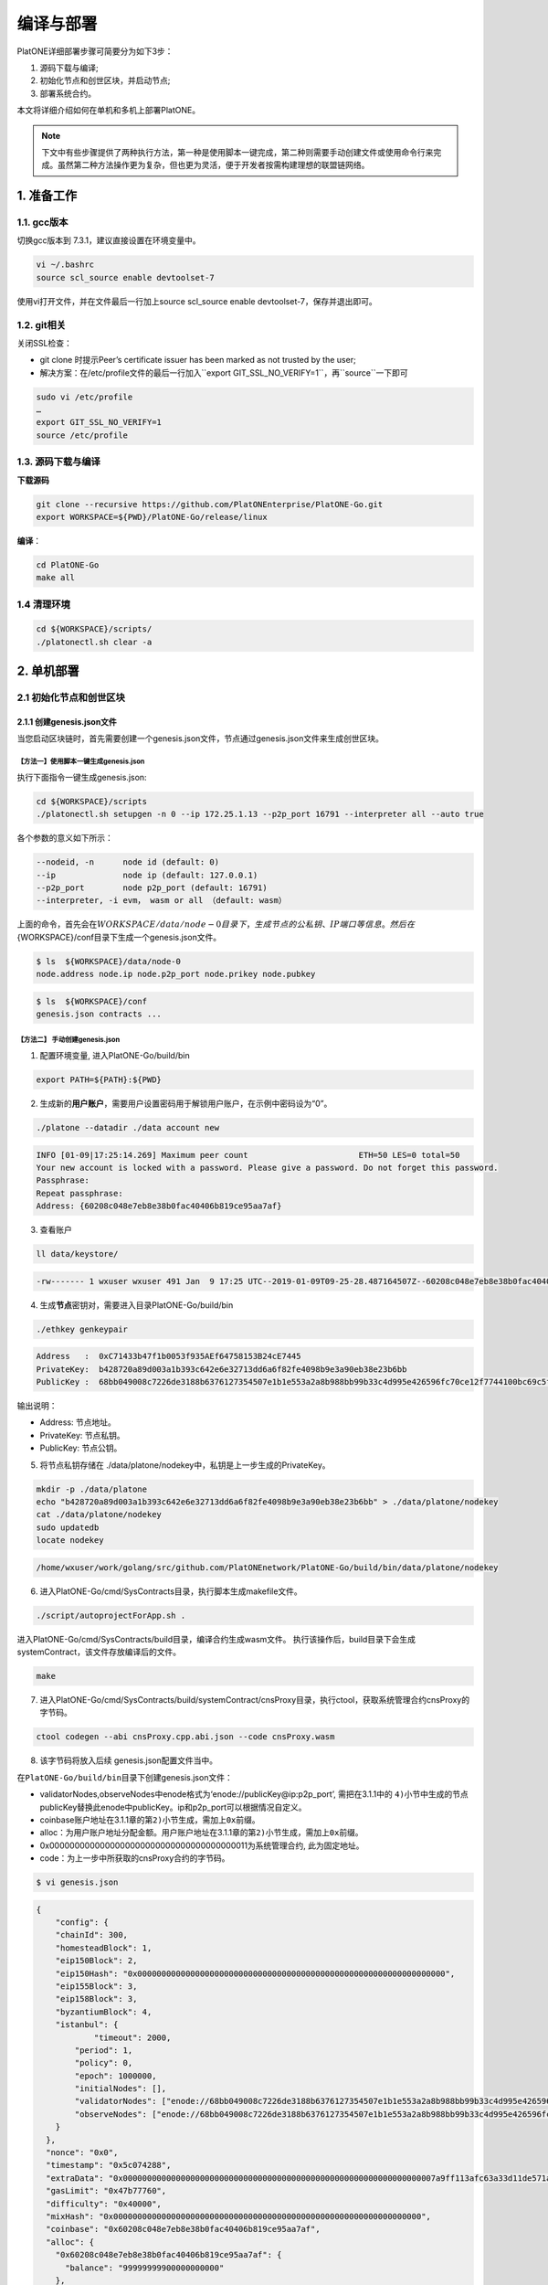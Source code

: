 ==========
编译与部署
==========

PlatONE详细部署步骤可简要分为如下3步：

1) 源码下载与编译;

2) 初始化节点和创世区块，并启动节点;

3) 部署系统合约。

本文将详细介绍如何在单机和多机上部署PlatONE。

.. note:: 下文中有些步骤提供了两种执行方法，第一种是使用脚本一键完成，第二种则需要手动创建文件或使用命令行来完成。虽然第二种方法操作更为复杂，但也更为灵活，便于开发者按需构建理想的联盟链网络。

1. 准备工作
===========

1.1. gcc版本
^^^^^^^^^^^^

切换gcc版本到 7.3.1，建议直接设置在环境变量中。

.. code:: bash

   vi ~/.bashrc
   source scl_source enable devtoolset-7

使用vi打开文件，并在文件最后一行加上source scl_source enable
devtoolset-7，保存并退出即可。

1.2. git相关
^^^^^^^^^^^^

关闭SSL检查：

-  git clone 时提示Peer’s certificate issuer has been marked as not
   trusted by the user; 
  
- 解决方案：在/etc/profile文件的最后一行加入``export GIT_SSL_NO_VERIFY=1``，再``source``一下即可

.. code:: bash

   sudo vi /etc/profile
   …
   export GIT_SSL_NO_VERIFY=1
   source /etc/profile

1.3. 源码下载与编译
^^^^^^^^^^^^^^^^^^^


**下载源码**

.. code:: bash

	git clone --recursive https://github.com/PlatONEnterprise/PlatONE-Go.git
	export WORKSPACE=${PWD}/PlatONE-Go/release/linux

**编译**：

.. code:: bash

   cd PlatONE-Go
   make all
   
1.4 清理环境
^^^^^^^^^^^^

.. code:: bash

   cd ${WORKSPACE}/scripts/
   ./platonectl.sh clear -a

2. 单机部署
===========

2.1 初始化节点和创世区块
^^^^^^^^^^^^^^^^^^^^^^^^

2.1.1 创建genesis.json文件
--------------------------

当您启动区块链时，首先需要创建一个genesis.json文件，节点通过genesis.json文件来生成创世区块。

【方法一】使用脚本一键生成genesis.json
>>>>>>>>>>>>>>>>>>>>>>>>>>>>>>>>>>>>>>

执行下面指令一键生成genesis.json:

.. code:: bash

   cd ${WORKSPACE}/scripts
   ./platonectl.sh setupgen -n 0 --ip 172.25.1.13 --p2p_port 16791 --interpreter all --auto true

各个参数的意义如下所示：

.. code:: bash

   --nodeid, -n      node id (default: 0)
   --ip              node ip (default: 127.0.0.1)
   --p2p_port        node p2p_port (default: 16791)
   --interpreter, -i evm， wasm or all （default: wasm）

上面的命令，首先会在\ :math:`{WORKSPACE}/data/node-0目录下，生成节点的公私钥、IP端口等信息。 然后在`\ {WORKSPACE}/conf目录下生成一个genesis.json文件。

.. code:: bash

   $ ls  ${WORKSPACE}/data/node-0
   node.address node.ip node.p2p_port node.prikey node.pubkey

.. code:: bash

   $ ls  ${WORKSPACE}/conf
   genesis.json contracts ...

【方法二】 手动创建genesis.json
>>>>>>>>>>>>>>>>>>>>>>>>>>>>>>>

1) 配置环境变量, 进入PlatONE-Go/build/bin

.. code:: bash

      export PATH=${PATH}:${PWD}

2) 生成新的\ **用户账户**\ ，需要用户设置密码用于解锁用户账户，在示例中密码设为“0”。

.. code:: bash

      ./platone --datadir ./data account new

.. code:: console

      INFO [01-09|17:25:14.269] Maximum peer count                       ETH=50 LES=0 total=50
      Your new account is locked with a password. Please give a password. Do not forget this password.
      Passphrase:
      Repeat passphrase:
      Address: {60208c048e7eb8e38b0fac40406b819ce95aa7af}

3) 查看账户

.. code:: bash

      ll data/keystore/
	  
.. code:: console

      -rw------- 1 wxuser wxuser 491 Jan  9 17:25 UTC--2019-01-09T09-25-28.487164507Z--60208c048e7eb8e38b0fac40406b819ce95aa7af

4) 生成\ **节点**\ 密钥对，需要进入目录PlatONE-Go/build/bin

.. code:: bash

      ./ethkey genkeypair

.. code:: console

      Address   :  0xC71433b47f1b0053f935AEf64758153B24cE7445
      PrivateKey:  b428720a89d003a1b393c642e6e32713dd6a6f82fe4098b9e3a90eb38e23b6bb
      PublicKey :  68bb049008c7226de3188b6376127354507e1b1e553a2a8b988bb99b33c4d995e426596fc70ce12f7744100bc69c5f0bce748bc298bf8f0d0de1f5929850b5f4

输出说明：

-  Address: 节点地址。
-  PrivateKey: 节点私钥。
-  PublicKey: 节点公钥。

5) 将节点私钥存储在
   ./data/platone/nodekey中，私钥是上一步生成的PrivateKey。

.. code:: bash

      mkdir -p ./data/platone
      echo "b428720a89d003a1b393c642e6e32713dd6a6f82fe4098b9e3a90eb38e23b6bb" > ./data/platone/nodekey
      cat ./data/platone/nodekey
      sudo updatedb
      locate nodekey
	  
.. code:: console

      /home/wxuser/work/golang/src/github.com/PlatONEnetwork/PlatONE-Go/build/bin/data/platone/nodekey


6) 进入PlatONE-Go/cmd/SysContracts目录，执行脚本生成makefile文件。

.. code:: bash

   ./script/autoprojectForApp.sh .

进入PlatONE-Go/cmd/SysContracts/build目录，编译合约生成wasm文件。
执行该操作后，build目录下会生成systemContract，该文件存放编译后的文件。

.. code:: bash

   make

7) 进入PlatONE-Go/cmd/SysContracts/build/systemContract/cnsProxy目录，执行ctool，获取系统管理合约cnsProxy的字节码。

.. code:: bash

   ctool codegen --abi cnsProxy.cpp.abi.json --code cnsProxy.wasm

8) 该字节码将放入后续 genesis.json配置文件当中。

在\ ``PlatONE-Go/build/bin``\ 目录下创建genesis.json文件：

-  validatorNodes,observeNodes中enode格式为‘enode://publicKey@ip:p2p_port’,
   需把在3.1.1中的
   ``4)``\ 小节中生成的节点publicKey替换此enode中publicKey。ip和p2p_port可以根据情况自定义。
-  coinbase账户地址在3.1.1章的第\ ``2)``\ 小节生成，需加上\ ``0x``\ 前缀。
-  alloc：为用户账户地址分配金额。用户账户地址在3.1.1章的第\ ``2)``\ 小节生成，需加上\ ``0x``\ 前缀。
-  0x0000000000000000000000000000000000000011为系统管理合约,
   此为固定地址。
-  code：为上一步中所获取的cnsProxy合约的字节码。

.. code:: bash

   $ vi genesis.json

.. code:: json

   {
       "config": {
       "chainId": 300,
       "homesteadBlock": 1,
       "eip150Block": 2,
       "eip150Hash": "0x0000000000000000000000000000000000000000000000000000000000000000",
       "eip155Block": 3,
       "eip158Block": 3,
       "byzantiumBlock": 4,
       "istanbul": {
               "timeout": 2000,
           "period": 1,
           "policy": 0,
           "epoch": 1000000,
           "initialNodes": [],
           "validatorNodes": ["enode://68bb049008c7226de3188b6376127354507e1b1e553a2a8b988bb99b33c4d995e426596fc70ce12f7744100bc69c5f0bce748bc298bf8f0d0de1f5929850b5f4@127.0.0.1:16789"],
           "observeNodes": ["enode://68bb049008c7226de3188b6376127354507e1b1e553a2a8b988bb99b33c4d995e426596fc70ce12f7744100bc69c5f0bce748bc298bf8f0d0de1f5929850b5f4@127.0.0.1:16789"]
       }
     },
     "nonce": "0x0",
     "timestamp": "0x5c074288",
     "extraData": "0x00000000000000000000000000000000000000000000000000000000000000007a9ff113afc63a33d11de571a679f914983a085d1e08972dcb449a02319c1661b931b1962bce02dfc6583885512702952b57bba0e307d4ad66668c5fc48a45dfeed85a7e41f0bdee047063066eae02910000000000000000000000000000000000000000000000000000000000000000000000000000000000000000000000000000000000000000000000000000000000",
     "gasLimit": "0x47b77760",
     "difficulty": "0x40000",
     "mixHash": "0x0000000000000000000000000000000000000000000000000000000000000000",
     "coinbase": "0x60208c048e7eb8e38b0fac40406b819ce95aa7af",
     "alloc": {
       "0x60208c048e7eb8e38b0fac40406b819ce95aa7af": {
         "balance": "99999999900000000000"
       },
       "0x0000000000000000000000000000000000000011": {
         "balance": "99900000000000000000",
         "code": "cnsProxy字节码"
       }
     },
     "number": "0x0",
     "gasUsed": "0x0",
     "parentHash": "0x0000000000000000000000000000000000000000000000000000000000000000"
   }


2.1.2 初始化节点和创世区块
--------------------------

【方法一】脚本
>>>>>>>>>>>>>>

执行如下命令，会根据genesis.json文件，在数据目录下产生创世区块，并配置节点的RPC和websocket端口信息。

.. code:: bash

   cd ${WORKSPACE}/scripts/
   ./platonectl.sh init -n 0 --ip 172.25.1.13 --rpc_port 6791 --p2p_port 16791 --ws_port 26791 --auto "true"

各个参数的意义如下所示：

.. code:: bash

   --nodeid, -n      node id (default: 0)
   --ip              node ip (default: 127.0.0.1)
   --p2p_port        node p2p_port (default: 16791)
   --rpc_port        node rpc_port (default: 6791)
   --ws_port         node websoket port (default: 26791)

【方法二】命令行
>>>>>>>>>>>>>>>>

在\ ``PlatONE-Go/build/bin``\ 目录下执行下面指令初始化创世区块：

.. code:: console

   $ platone --datadir ./data init genesis.json

结果如下：

.. code:: console

   INFO [01-09|17:31:58.832] Maximum peer count                       ETH=50 LES=0 total=50
   INFO [01-09|17:31:58.833] Allocated cache and file handles         database=/home/wxuser/manual-Platon/build/bin/data/platon/chaindata cache=16 handles=16
   INFO [01-09|17:31:58.839] Writing custom genesis block
   INFO [01-09|17:31:58.840] Persisted trie from memory database      nodes=1 size=150.00B time=34.546µs gcnodes=0 gcsize=0.00B gctime=0s livenodes=1 livesize=0.00B
   INFO [01-09|17:31:58.840] Successfully wrote genesis state         database=chaindata                                                  hash=4fe06b…382a26
   INFO [01-09|17:31:58.840] Allocated cache and file handles         database=/home/wxuser/manual-Platon/build/bin/data/platon/lightchaindata cache=16 handles=16
   INFO [01-09|17:31:58.848] Writing custom genesis block
   INFO [01-09|17:31:58.848] Persisted trie from memory database      nodes=1 size=150.00B time=238.177µs gcnodes=0 gcsize=0.00B gctime=0s livenodes=1 livesize=0.00B
   INFO [01-09|17:31:58.848] Successfully wrote genesis state         database=lightchaindata                                                  hash=4fe06b…382a26

查看目录：

.. code:: bash

   ll -R data/

结果如下：

.. code:: console

   data/:
   total 0
   drwx------ 2 wxuser wxuser 91 Jan  9 17:25 keystore
   drwxr-xr-x 4 wxuser wxuser 45 Jan  9 17:31 platon

   data/keystore:
   total 4
   -rw------- 1 wxuser wxuser 491 Jan  9 17:25 UTC--2019-01-09T09-25-28.487164507Z--60208c048e7eb8e38b0fac40406b819ce95aa7af

   data/platon:
   total 0
   drwxr-xr-x 2 wxuser wxuser 85 Jan  9 17:31 chaindata
   drwxr-xr-x 2 wxuser wxuser 85 Jan  9 17:31 lightchaindata

   data/platon/chaindata:
   total 16
   -rw-r--r-- 1 wxuser wxuser 1802 Jan  9 17:31 000001.log
   -rw-r--r-- 1 wxuser wxuser   16 Jan  9 17:31 CURRENT
   -rw-r--r-- 1 wxuser wxuser    0 Jan  9 17:31 LOCK
   -rw-r--r-- 1 wxuser wxuser  358 Jan  9 17:31 LOG
   -rw-r--r-- 1 wxuser wxuser   54 Jan  9 17:31 MANIFEST-000000

   data/platon/lightchaindata:
   total 16
   -rw-r--r-- 1 wxuser wxuser 1802 Jan  9 17:31 000001.log
   -rw-r--r-- 1 wxuser wxuser   16 Jan  9 17:31 CURRENT
   -rw-r--r-- 1 wxuser wxuser    0 Jan  9 17:31 LOCK
   -rw-r--r-- 1 wxuser wxuser  358 Jan  9 17:31 LOG
   -rw-r--r-- 1 wxuser wxuser   54 Jan  9 17:31 MANIFEST-000000

2.1.3 启动节点
--------------

【方法一】脚本
>>>>>>>>>>>>>>

默认启动命令：

.. code:: bash

   cd ${WORKSPACE}/scripts/
   ./platonectl.sh start -n 0

节点启动后，可以通过节点运行日志跟踪节点的运行状态。

.. code:: bash

   节点数据： ${WORKSPACE}/data/node-0/
   节点运行日志：  ${WORKSPACE}/data/node-0/logs/platone_log/

在启动节点时, 可以指定日志文件夹的路径,
指定platone启动时额外的命令行参数等. (注意: 路径连接符’/’ 需要进行转义,
参数option的值, 必须加上引号)

-  **日志位置**：生产环境需要指定日志存放路径

   -  ``--logdir, -d log dir (default: ../data/node_dir/logs/)``

-  **日志等级**：通过\ ``-e``
   指定了\ **额外参数**\ ，通过\ ``-e '--verbosity 2'``\ 可以用来指定日志等级为2。
-  通过\ ``--bootnodes``\ 指定区块链入口节点，节点启动时会主动连接指定为bootnodes的节点，以接入区块链网络。

如下命令指定了log日志目录、日志级别以及启动时要连接的节点：

.. code:: bash

   ./platonectl.sh start -n x -d "\/opt\/logs"  -e "--verbosity 3 --debug --bootnodes enode://8ab91d36a58e03c7d5528ea9186474cf5bfbec46d24cd59cf5eef1b63b2f4120334ca2a6af9ae495fa1931cdfe684caa74c86ad77fcfa0f044f4da30f7a83a4e@172.25.1.13:16791"

日志文件夹中包含wasm执行的日志与platone运行的日志. 随时间推移,
日志文件会越积越多, 建议进行挂载, 或者进行定期删除等操作。

【方法二】命令行
>>>>>>>>>>>>>>>>

1) 在\ ``PlatONE-Go/build/bin``\ 目录下执行下面指令：

.. code:: bash

   platone --identity "platone" --datadir ./data --port 16789 --rpcaddr 0.0.0.0 --rpcport 6789 --rpcapi "db,eth,net,web3,admin,personal" --rpc --nodiscover --nodekey "./data/platone/nodekey" --verbosity 4 --wasmlog ./wasm.log --bootnodes "enode://68bb049008c7226de3188b6376127354507e1b1e553a2a8b988bb99b33c4d995e426596fc70ce12f7744100bc69c5f0bce748bc298bf8f0d0de1f5929850b5f4@127.0.0.1:16789"

.. note:: ``--verbosity`` 4 会将wasm log打出来， ``--wasmlog`` 指定将log输出到哪个文件, ``--bootnodes`` 需要指定genesis.json中observeNodes字段中的一个或者多个enode节点

.. code:: console

   INFO [01-09|17:42:01.165] Maximum peer count                       ETH=50 LES=0 total=50
   INFO [01-09|17:42:01.166] Starting peer-to-peer node               instance=Geth/node1/v1.8.16-stable-7ee6fe39/linux-amd64/go1.11.4
   INFO [01-09|17:42:01.166] Allocated cache and file handles         database=/home/wxuser/manual-Platon/build/bin/data/platon/chaindata cache=768 handles=512
   INFO [01-09|17:42:01.183] Initialised chain configuration          config="{ChainID: 300 Homestead: 1 DAO: <nil> DAOSupport: false EIP150: 2 EIP155: 3 EIP158: 3 Byzantium: 4 Constantinople: <nil> Engine: &{0 0 0 0 0 [{127.0.0.1 16789 16789 68bb049008c7226de3188b6376127354507e1b1e553a2a8b988bb99b33c4d995e426596fc70ce12f7744100bc69c5f0bce748bc298bf8f0d0de1f5929850b5f4 [149 178 250 27 246 47 49 86 100 108 50 3 199 20 51 180 127 27 0 83 249 53 174 246 71 88 21 59 36 206 116 69] {0 0 <nil>}}] 00000000000000000000000000000000000000000000000000000000000000000000000000000000000000000000000000000000000000000000000000000000 <nil>}}"
   INFO [01-09|17:42:01.183] Initialising Ethereum protocol           versions="[63 62]" network=300
   INFO [01-09|17:42:01.184] Loaded most recent local header          number=0 hash=4fe06b…382a26 age=1mo5d6h
   INFO [01-09|17:42:01.184] Loaded most recent local full block      number=0 hash=4fe06b…382a26 age=1mo5d6h
   INFO [01-09|17:42:01.184] Loaded most recent local fast block      number=0 hash=4fe06b…382a26 age=1mo5d6h
   INFO [01-09|17:42:01.184] Read the StateDB instance from the cache map sealHash=bbbae7…30dbfb
   INFO [01-09|17:42:01.184] Loaded local transaction journal         transactions=0 dropped=0
   INFO [01-09|17:42:01.185] Regenerated local transaction journal    transactions=0 accounts=0
   INFO [01-09|17:42:01.185] Loaded local mpc transaction journal     mpc transactions=0 dropped=0
   INFO [01-09|17:42:01.185] Init mpc processor success               osType=linux icepath= httpEndpoint=http://127.0.0.1:6789
   INFO [01-09|17:42:01.185] commitDuration                           commitDuration=950.000
   INFO [01-09|17:42:01.185] Set the block time at the end of the last round of consensus startTimeOfEpoch=1543979656
   INFO [01-09|17:42:01.185] Starting P2P networking
   INFO [01-09|17:42:03.298] UDP listener up                          self=enode://aa18a88c1463c1f1026c6cb0b781027d898d19ed9c11b10ad7a3a9ee2d0c09ab607d9b24bc4580bd816c0194215461cd88bf65955e0d87cf69e0157d464c582b@[::]:16789
   INFO [01-09|17:42:03.299] Transaction pool price threshold updated price=1000000000
   INFO [01-09|17:42:03.300] IPC endpoint opened                      url=/home/wxuser/manual-Platon/build/bin/data/platon.ipc
   INFO [01-09|17:42:03.300] RLPx listener up                         self=enode://aa18a88c1463c1f1026c6cb0b781027d898d19ed9c11b10ad7a3a9ee2d0c09ab607d9b24bc4580bd816c0194215461cd88bf65955e0d87cf69e0157d464c582b@[::]:16789
   INFO [01-09|17:42:03.300] HTTP endpoint opened                     url=http://0.0.0.0:6789                                  cors= vhosts=localhost
   INFO [01-09|17:42:03.300] Transaction pool price threshold updated price=1000000000

2) platone 与log相关的启动参数

启动platone时, 指定\ ``--moduleLogParams``
参数可以把platone的log分块写入文件。

.. code:: bash

   --moduleLogParams '{"platone_log": ["/"], "__dir__": ["../../logs"], "__size__": ["67108864"]}'

参数说明:

-  ``platone_log``: 指定输出platone中哪个模块的日志。 如
   ``"platone_log": ["/consensus", "/p2p"]``,
   则只输出consensus模块和p2p模块中打印的日志。

   -  ``"platone_log": ["/"]`` 则表示输出所有模块的日志。

-  ``__dir__``: 指定的log输出的目录位置。
-  ``__size__``: 指定log写入文件的分块大小。

随时间推移, 日志文件会越积越多, 建议进行挂载, 或者进行定期删除等操作。

更多的platone启动参数, 可以执行以下命令, 进行查看。

.. code:: bash

   platone -h
   

2.2 部署系统合约
----------------

【方法一】执行脚本
z>>>>>>>>>>>>>>>>>

创建管理员账号并部署系统合约

.. code:: bash

   ./platonectl.sh deploysys -n 0

本步骤会首先在节点侧创建一个账号，需要手动输入密码，该账号即为链的超级管理员。然后，使用该账号向链部署系统合约。

如果创建账号时，跳过手动输入密码的过程，可以加上\ ``--auto true``\ ，这样就可以使用默认密码\ ``0``\ 创建账号。

至此，一个单节点的PlatONE联盟链搭建完毕。

【方法二】执行命令行
>>>>>>>>>>>>>>>>>>>>

1) 生成ctool.json


进入\ ``PlatONE-Go/cmd/SysContracts/build/systemContract``\ 目录,
确保此时platone已启动。 使用vi创建ctool.json文件，
写下如下内容。根据此时启动的节点的情况,
替换如下模板中的NODE-IP、RPC-PORT、DEFAULT-ACCOUNT。


.. code:: bash

   vi ctool.json

.. code:: json

   {
     "url":"http://NODE-IP:RPC-PORT",
     "gas":"0x0",
     "gasPrice":"0x0",
     "from":"0xDEFAULT-ACCOUNT"
   }

-  NODE-IP: 节点启动时设置的ip选项。
-  RPC-PORT：节点启动是设置的rpc_port 端口。
-  DEFAULT-ACCOUNT：在3.1.1第2小节创建的用户账号。

2) 部署系统合约

部署系统合约前需要unlock部署合约的账户地址，首先进入到console,解锁用户账户。

.. code:: bash

   platone attach http://NODE-IP:RPC-PORT
   
.. code:: console
   
   Welcome to the PlatONE JavaScript console!

   instance: PlatONEnetwork/platone/v0.2.0-stable-56ea60ae/linux-amd64/go1.11.4
   coinbase: 0x0fbd63b374002cb15aca95202fe10b63bda3fdcb
   at block: 4012 (Tue, 27 Aug 2019 10:54:40 CST)
    datadir: /home/wxuser/wywforfun/PlatONE-Go/build/bin/data
    modules: admin:1.0 eth:1.0 net:1.0 personal:1.0 rpc:1.0 web3:1.0

   >

3) 然后解锁用户账户， 需输入账号对应的密码。

.. code:: bash

   >personal.unlockAccount("DEFAULT-ACCOUNT")
   Unlock account DEFAULT-ACCOUNT
   Passphrase:
   true

4) 然后可以退出console进行合约部署

-  NODE-IP，RPC-PORT，DEFAULT-ACCOUNT
   的值，需要和4.1章中ctool.json中设置的值一致。

进入\ ``PlatONE-Go/cmd/SysContracts/build/systemContract``\ 目录

.. code:: bash

   # 部署cnsManager系统合约
   ctool deploy --config ctool.json --code cnsManager/cnsManager.wasm --abi cnsManager/cnsManager.cpp.abi.json
   # 部署paramManager系统合约
   ctool deploy --config ctool.json --code paramManager/paramManager.wasm --abi paramManager/paramManager.cpp.abi.json
   # 部署userManager系统合约
   ctool deploy --config ctool.json --code userManager/userManager.wasm --abi userManager/userManager.cpp.abi.json
   # 部署userRegister系统合约
   ctool deploy --config ctool.json --code userRegister/userRegister.wasm --abi userRegister/userRegister.cpp.abi.json
   # 部署roleManager系统合约
   ctool deploy --config ctool.json --code roleManager/roleManager.wasm --abi roleManager/roleManager.cpp.abi.json
   # 部署roleRegister系统合约
   ctool deploy --config ctool.json --code roleRegister/roleRegister.wasm --abi roleRegister/roleRegister.cpp.abi.json
   # 部署nodeManager系统合约
   ctool deploy --config ctool.json --code nodeManager/nodeManager.wasm --abi nodeManager/nodeManager.cpp.abi.json
   # 部署nodeRegister系统合约
   ctool deploy --config ctool.json --code nodeRegister/nodeRegister.wasm --abi nodeRegister/nodeRegister.cpp.abi.json

3. 多机部署（适用于生产环境/多机测试环境）
==========================================

案例: A, B, C, D四台主机 (**各个主机自动时间同步**)

-  A: 172.25.1.13
-  B: 172.25.1.14
-  C: 172.25.1.15
-  D: 172.25.1.16

.. _准备工作-1:

3.1. 准备工作
^^^^^^^^^^^^^

首先在主机A上，下载源码并编译，参照第1部分。

然后将编译好的PlatONE-Go/release目录，分发到B、C、D主机。

.. code:: bash

   scp -r PlatONE-Go/release user@172.25.1.14:~/
   scp -r PlatONE-Go/release user@172.25.1.15:~/
   scp -r PlatONE-Go/release user@172.25.1.16:~/

3.2. 在A主机搭建单节点区块链
^^^^^^^^^^^^^^^^^^^^^^^^^^^^

参照1.1~1.5小节，在节点A上搭建单节点区块链，然后将genesis.json文件广播出来给其他节点，放置于PlatONE-Go/release/linux/conf目录下。

.. code:: bash

   scp -r genesis.json user@172.25.1.14:~/PlatONE-Go/release/linux/conf
   scp -r genesis.json user@172.25.1.15:~/PlatONE-Go/release/linux/conf
   scp -r genesis.json user@172.25.1.16:~/PlatONE-Go/release/linux/conf

3.3. 在B、C、D生成创世区块及节点信息
^^^^^^^^^^^^^^^^^^^^^^^^^^^^^^^^^^^^

以B为例：

.. code:: bash

   cd  ~/PlatONE-Go/release/linux/scripts
   ./platonectl.sh init -n 1 --ip 172.25.1.14 --rpc_port 6791 --p2p_port 16791 --ws_port 26791 --auto true

此步骤会根据genesis.json文件生成创世区块，以及节点的连接信息（IP端口、节点密钥）

将节点信息发送至Ａ节点管理员，以便于管理员将新节点加入区块链网络。

节点信息包括节点IP、节点p2p端口、RPC端口和节点公钥，需要将如下四个文件发送至A主机的相应目录。(若A主机不存在data/node-1目录，则创建该目录，以存放节点信息)

.. code:: bash

   # node.ip, node.p2p_port, node.rpc_port, node.pubkey 
   # --> user@172.25.1.14:~/PlatONE-Go/release/linux/data/node-1
   scp node.ip user@172.25.1.14:~/PlatONE-Go/release/linux/data/node-1
   scp node.p2p_port user@172.25.1.14:~/PlatONE-Go/release/linux/data/node-1
   scp node.rpc_port user@172.25.1.14:~/PlatONE-Go/release/linux/data/node-1
   scp node.pubkey user@172.25.1.14:~/PlatONE-Go/release/linux/data/node-1

3.4. A主机管理员添加B、C、D节点至系统合约
^^^^^^^^^^^^^^^^^^^^^^^^^^^^^^^^^^^^^^^^^

以添加B节点为例：

此时A主机的data/node-1目录已经有了B节点的信息（IP、p2p端口、rpc端口和公钥）

将B主机上的节点加入到当前区块链

.. code:: bash

   ./platonectl.sh addnode -n 1

本步骤会在系统合约中写入了B节点信息，B节点成为观察者节点（可以同步交易及数据，但是不参与共识出块）

3.5. B、C、D主机启动节点
^^^^^^^^^^^^^^^^^^^^^^^^

以B节点为例

.. code:: bash

   ./platonectl.sh start -n 1

B节点启动后会主动连接A节点，加入网络，成为观察者节点。

3.6. 将B、C、D升级为共识节点
^^^^^^^^^^^^^^^^^^^^^^^^^^^^

根据业务需求，可以将观察者节点升级为共识节点。

以添加B节点为例，由A节点的管理员操作如下命令，即可将B节点升级为共识节点：

.. code:: bash

   ./platonectl.sh updatesys -n 1
   
4. 重新初始化platone节点
========================

确保platone进程已经被杀死，再删除data目录。

.. code:: bash

   cd build/bin
   rm -rf data/platone

然后可以再重新初始化。

   
5. 备份与还原
=============

该功能支持节点未启动，以及chaindb中数据损坏的场景下，通过线下传递区块数据的方式，将某节点落后的区块数据补齐

5.1. 备份
^^^^^^^^^

通过export功能，将某节点指定范围内的经过RLP编码后的区块数据导出到某个文件中

.. code:: bash

   ./platone --datadir <待导出节点的chaindata路径> export <输出文件名> <导出区块高度下界> <导出区块高度上界>

示例

.. code:: bash

   ./platone export --datadir ../data/node-0/  block-0-14.data 0 14

5.2. 还原
^^^^^^^^^

5.2.1. 清理节点
---------------

清掉四个节点的数据目录，并根据已有的genesis初始化链

.. code:: bash

   rm -rf  ../data/node-*/platone/*

.. code:: console

   ./platone init --datadir ../data/node-0 ../conf/genesis.json
   ./platone init --datadir ../data/node-1 ../conf/genesis.json
   ./platone init --datadir ../data/node-2 ../conf/genesis.json
   ./platone init --datadir ../data/node-3 ../conf/genesis.json

5.2.2. 导入区块数据
-------------------

通过import功能，将导出的区块数据导入指定节点

.. code:: bash

   ./platone --datadir <待导入节点的chaindata路径> import <区块文件名>

示例

.. code:: bash

   # 给节点0导入数据
   ./platone import --datadir ../data/node-0 block-0-14.data
   # 然后启动节点0
   cd ../scripts
   ./platonectl.sh start -n 0
   # 此时观察log会发现节点0的区块高度已经成为14了，其他节点可以启动，然后跟节点0连接，同步其数据，最终整个区块链高度都是14了

6. 生产日志清理策略参考
=======================

我们模拟了正常交易压力下的日志量：单节点上，24小时产出约为300M大小的日志。

-  假设在500G数据盘的规划下，按照70%的阈值保留，去除链DB数据（建议保留至少100GB），那么可以保留约27个月的数据。

-  但由于交易峰值出现的可能性，建议同时实施空间大小阈值的清理策略，即当日志总量达到500GB*70%-100GB
   =250GB 时，实施对最早的一个月数据的清理。

**总结**：时间维度和空间维度的日志清理策略同时实施。

7. 运行状态检查&错误排查
========================

- 在将链交付给业务前，我们可以从以下维度验证链的运行正确性，包括但不限于以下步骤：

**链运行状态检查**：

链运行日志，观察是否正常出块。（正常出块间隔在1～3秒之间）

**系统合约部署情况检查**：

-  系统合约的部署日志在 wasm_log文件夹中，可以监控日志中是否出现了 \ ``error``\ 关键词，排查合约是否正常部署。

-  通过\ ``./platonectl.sh get`` 命令，确认所有节点已经被记录到了节点管理合约。

**监控链运行过程**:

- 监控运行过程中是否有出现\ ``error``\ 或者\ ``warning``\ 关键词。（部分和节点瞬时联通性相关的，如节点互ping心跳包导致的报错信息可忽略。）
